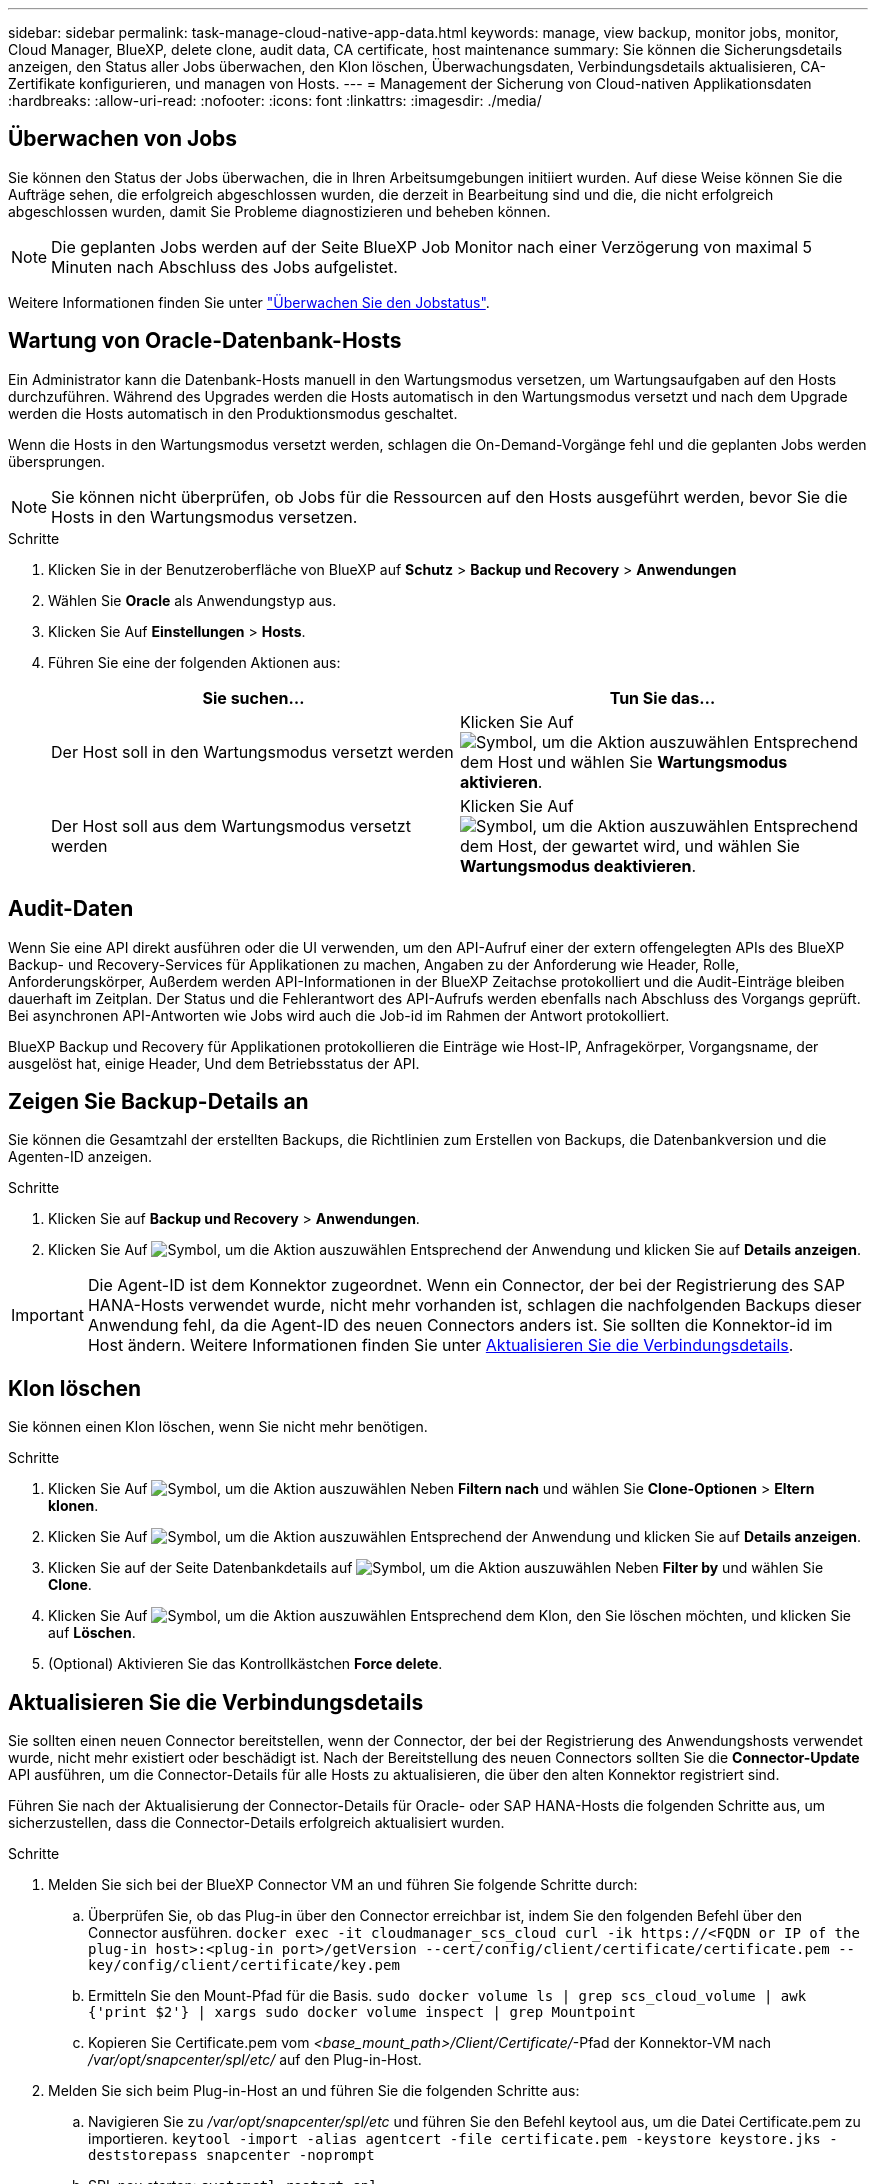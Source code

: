 ---
sidebar: sidebar 
permalink: task-manage-cloud-native-app-data.html 
keywords: manage, view backup, monitor jobs, monitor, Cloud Manager, BlueXP, delete clone, audit data, CA certificate, host maintenance 
summary: Sie können die Sicherungsdetails anzeigen, den Status aller Jobs überwachen, den Klon löschen, Überwachungsdaten, Verbindungsdetails aktualisieren, CA-Zertifikate konfigurieren, und managen von Hosts. 
---
= Management der Sicherung von Cloud-nativen Applikationsdaten
:hardbreaks:
:allow-uri-read: 
:nofooter: 
:icons: font
:linkattrs: 
:imagesdir: ./media/




== Überwachen von Jobs

Sie können den Status der Jobs überwachen, die in Ihren Arbeitsumgebungen initiiert wurden. Auf diese Weise können Sie die Aufträge sehen, die erfolgreich abgeschlossen wurden, die derzeit in Bearbeitung sind und die, die nicht erfolgreich abgeschlossen wurden, damit Sie Probleme diagnostizieren und beheben können.


NOTE: Die geplanten Jobs werden auf der Seite BlueXP Job Monitor nach einer Verzögerung von maximal 5 Minuten nach Abschluss des Jobs aufgelistet.

Weitere Informationen finden Sie unter link:https://docs.netapp.com/us-en/bluexp-backup-recovery/task-monitor-backup-jobs.html["Überwachen Sie den Jobstatus"].



== Wartung von Oracle-Datenbank-Hosts

Ein Administrator kann die Datenbank-Hosts manuell in den Wartungsmodus versetzen, um Wartungsaufgaben auf den Hosts durchzuführen. Während des Upgrades werden die Hosts automatisch in den Wartungsmodus versetzt und nach dem Upgrade werden die Hosts automatisch in den Produktionsmodus geschaltet.

Wenn die Hosts in den Wartungsmodus versetzt werden, schlagen die On-Demand-Vorgänge fehl und die geplanten Jobs werden übersprungen.


NOTE: Sie können nicht überprüfen, ob Jobs für die Ressourcen auf den Hosts ausgeführt werden, bevor Sie die Hosts in den Wartungsmodus versetzen.

.Schritte
. Klicken Sie in der Benutzeroberfläche von BlueXP auf *Schutz* > *Backup und Recovery* > *Anwendungen*
. Wählen Sie *Oracle* als Anwendungstyp aus.
. Klicken Sie Auf *Einstellungen* > *Hosts*.
. Führen Sie eine der folgenden Aktionen aus:
+
|===
| Sie suchen... | Tun Sie das... 


 a| 
Der Host soll in den Wartungsmodus versetzt werden
 a| 
Klicken Sie Auf image:icon-action.png["Symbol, um die Aktion auszuwählen"] Entsprechend dem Host und wählen Sie *Wartungsmodus aktivieren*.



 a| 
Der Host soll aus dem Wartungsmodus versetzt werden
 a| 
Klicken Sie Auf image:icon-action.png["Symbol, um die Aktion auszuwählen"] Entsprechend dem Host, der gewartet wird, und wählen Sie *Wartungsmodus deaktivieren*.

|===




== Audit-Daten

Wenn Sie eine API direkt ausführen oder die UI verwenden, um den API-Aufruf einer der extern offengelegten APIs des BlueXP Backup- und Recovery-Services für Applikationen zu machen, Angaben zu der Anforderung wie Header, Rolle, Anforderungskörper, Außerdem werden API-Informationen in der BlueXP Zeitachse protokolliert und die Audit-Einträge bleiben dauerhaft im Zeitplan. Der Status und die Fehlerantwort des API-Aufrufs werden ebenfalls nach Abschluss des Vorgangs geprüft. Bei asynchronen API-Antworten wie Jobs wird auch die Job-id im Rahmen der Antwort protokolliert.

BlueXP Backup und Recovery für Applikationen protokollieren die Einträge wie Host-IP, Anfragekörper, Vorgangsname, der ausgelöst hat, einige Header, Und dem Betriebsstatus der API.



== Zeigen Sie Backup-Details an

Sie können die Gesamtzahl der erstellten Backups, die Richtlinien zum Erstellen von Backups, die Datenbankversion und die Agenten-ID anzeigen.

.Schritte
. Klicken Sie auf *Backup und Recovery* > *Anwendungen*.
. Klicken Sie Auf image:icon-action.png["Symbol, um die Aktion auszuwählen"] Entsprechend der Anwendung und klicken Sie auf *Details anzeigen*.



IMPORTANT: Die Agent-ID ist dem Konnektor zugeordnet. Wenn ein Connector, der bei der Registrierung des SAP HANA-Hosts verwendet wurde, nicht mehr vorhanden ist, schlagen die nachfolgenden Backups dieser Anwendung fehl, da die Agent-ID des neuen Connectors anders ist. Sie sollten die Konnektor-id im Host ändern. Weitere Informationen finden Sie unter <<Aktualisieren Sie die Verbindungsdetails>>.



== Klon löschen

Sie können einen Klon löschen, wenn Sie nicht mehr benötigen.

.Schritte
. Klicken Sie Auf image:button_plus_sign_square.png["Symbol, um die Aktion auszuwählen"] Neben *Filtern nach* und wählen Sie *Clone-Optionen* > *Eltern klonen*.
. Klicken Sie Auf image:icon-action.png["Symbol, um die Aktion auszuwählen"] Entsprechend der Anwendung und klicken Sie auf *Details anzeigen*.
. Klicken Sie auf der Seite Datenbankdetails auf image:button_plus_sign_square.png["Symbol, um die Aktion auszuwählen"] Neben *Filter by* und wählen Sie *Clone*.
. Klicken Sie Auf image:icon-action.png["Symbol, um die Aktion auszuwählen"] Entsprechend dem Klon, den Sie löschen möchten, und klicken Sie auf *Löschen*.
. (Optional) Aktivieren Sie das Kontrollkästchen *Force delete*.




== Aktualisieren Sie die Verbindungsdetails

Sie sollten einen neuen Connector bereitstellen, wenn der Connector, der bei der Registrierung des Anwendungshosts verwendet wurde, nicht mehr existiert oder beschädigt ist. Nach der Bereitstellung des neuen Connectors sollten Sie die *Connector-Update* API ausführen, um die Connector-Details für alle Hosts zu aktualisieren, die über den alten Konnektor registriert sind.

Führen Sie nach der Aktualisierung der Connector-Details für Oracle- oder SAP HANA-Hosts die folgenden Schritte aus, um sicherzustellen, dass die Connector-Details erfolgreich aktualisiert wurden.

.Schritte
. Melden Sie sich bei der BlueXP Connector VM an und führen Sie folgende Schritte durch:
+
.. Überprüfen Sie, ob das Plug-in über den Connector erreichbar ist, indem Sie den folgenden Befehl über den Connector ausführen.
`docker exec -it cloudmanager_scs_cloud curl -ik \https://<FQDN or IP of the plug-in host>:<plug-in port>/getVersion --cert/config/client/certificate/certificate.pem --key/config/client/certificate/key.pem`
.. Ermitteln Sie den Mount-Pfad für die Basis.
`sudo docker volume ls | grep scs_cloud_volume | awk {'print $2'} | xargs sudo docker volume inspect | grep Mountpoint`
.. Kopieren Sie Certificate.pem vom _<base_mount_path>/Client/Certificate/_-Pfad der Konnektor-VM nach _/var/opt/snapcenter/spl/etc/_ auf den Plug-in-Host.


. Melden Sie sich beim Plug-in-Host an und führen Sie die folgenden Schritte aus:
+
.. Navigieren Sie zu _/var/opt/snapcenter/spl/etc_ und führen Sie den Befehl keytool aus, um die Datei Certificate.pem zu importieren.
`keytool -import -alias agentcert -file certificate.pem  -keystore keystore.jks -deststorepass snapcenter -noprompt`
.. SPL neu starten: `systemctl restart spl`
.. Führen Sie einen der folgenden Schritte aus:
+
|===
| Wenn Sie dabei sind... | Tun Sie das... 


 a| 
Oracle-Datenbank-Host
 a| 
... Stellen Sie sicher, dass alle link:task-add-host-discover-oracle-databases.html#prerequisites["Voraussetzungen"] Werden erfüllt.
... Klicken Sie auf *Sicherung und Wiederherstellung* > *Anwendungen*
... Klicken Sie Auf image:icon-action.png["Symbol, um die Aktion auszuwählen"] Entsprechend der Anwendung und klicken Sie auf *Details anzeigen*.
... Ändern Sie *Connector-ID*.




 a| 
SAP HANA Datenbank-Host
 a| 
... Stellen Sie sicher, dass alle link:task-deploy-snapcenter-plugin-for-sap-hana.html#prerequisites["Voraussetzungen"] Werden erfüllt.
... Führen Sie den folgenden Befehl aus:


[listing]
----
curl --location --request PATCH
'https://snapcenter.cloudmanager.cloud.netapp.com/api/saphana/hosts/connector/update' \
--header 'x-account-id: <CM account-id>' \
--header 'Authorization: Bearer token' \
--header 'Content-Type: application/json' \
--data-raw '{
"old_connector_id": "Old connector id that no longer exists",
"new_connector_id": "New connector Id"}
----
Die Verbindungsdetails werden erfolgreich aktualisiert, wenn auf allen Hosts der SnapCenter-Plug-in für SAP HANA-Dienst installiert und ausgeführt wird und alle über den neuen Connector erreichbar sind.

|===






== Konfigurieren Sie das Zertifikat der Zertifizierungsstelle

Sie können ein Zertifikat mit Zertifizierungsstelle konfigurieren, wenn Sie zusätzliche Sicherheit in Ihre Umgebung aufnehmen möchten.



=== Konfigurieren Sie ein CA-signiertes Zertifikat für BlueXP Connector

Der Anschluss verwendet ein selbstsigniertes Zertifikat, um mit dem Plug-in zu kommunizieren. Das selbstsignierte Zertifikat wird vom Installationsskript in den Schlüsselspeicher importiert. Sie können die folgenden Schritte durchführen, um das selbstsignierte Zertifikat durch CA-signiertes Zertifikat zu ersetzen.

.Schritte
. Führen Sie die folgenden Schritte auf dem Connector aus, um das CA-Zertifikat als Clientzertifikat zu verwenden, wenn der Connector eine Verbindung mit dem Plug-in herstellt.
+
.. Melden Sie sich bei Connector an.
.. Führen Sie den folgenden Befehl aus, um den _<base_mount_path>_ zu erhalten:
`sudo docker volume ls | grep scs_cloud_volume | awk {'print $2'} | xargs sudo docker volume inspect | grep Mountpoint`
.. Löschen Sie alle vorhandenen Dateien unter _<base_mount_path>/Client/Certificate_ im Connector.
.. Kopieren Sie das CA-signierte Zertifikat und die Schlüsseldatei in das _<base_mount_path>/Client/Certificate_ im Connector.
+
Der Dateiname sollte Certificate.pem und key.pem sein. Das Zertifikat.pem sollte die gesamte Kette der Zertifikate wie Zwischenzertifikat und Root CA haben.

.. Erstellen Sie das PKCS12-Format des Zertifikats mit dem Namen Certificate.p12 und behalten Sie _<base_Mount_path>/Client/Certificate_.
+
Beispiel: openssl pkcs12 -inkey key.pem -in Certificate.pem -Export -out Certificate.p12



. Führen Sie die folgenden Schritte auf dem Plug-in-Host durch, um das vom Connector gesendete Zertifikat zu validieren.
+
.. Melden Sie sich beim Plug-in-Host an.
.. Kopieren Sie Certificate.pem und Zertifikate für alle zwischengeschalteten CA und die Stammzertifizierungsstelle vom Connector auf den Plug-in-Host unter _/var/opt/snapcenter/spl/etc/_.
+

NOTE: Das Format der Zwischenzertifizierungsstelle und des Stammzertifizierungsstellenzertifikats sollte im crt-Format vorliegen.

.. Navigieren Sie zu _/var/opt/snapcenter/spl/etc_ und führen Sie den Befehl keytool aus, um die Datei Certificate.pem zu importieren.
`keytool -import -alias agentcert -file certificate.pem  -keystore keystore.jks -deststorepass snapcenter -noprompt`
.. Importieren Sie die Stammzertifizierungsstelle und die Zwischenzertifikate.
`keytool -import -trustcacerts -keystore keystore.jks -storepass snapcenter -alias trustedca -file <certificate.crt>`
+

NOTE: Das Certificate.crt bezieht sich auf die Zertifikate der Root-CA sowie der Zwischenzertifizierungsstelle.

.. SPL neu starten: `systemctl restart spl`






=== Konfigurieren Sie das CA-signierte Zertifikat für das Plug-in

Das CA-Zertifikat sollte denselben Namen haben wie in Cloud Backup für den Plug-in-Host registriert.

.Schritte
. Führen Sie die folgenden Schritte auf dem Plug-in-Host durch, um das Plug-in mithilfe des CA-Zertifikats zu hosten.
+
.. Navigieren Sie zu dem Ordner, der den Keystore _/var/opt/snapcenter/spl/etc_ der SPL enthält.
.. Erstellen Sie das PKCS12-Format des Zertifikats, das sowohl ein Zertifikat als auch einen Schlüssel mit dem Alias _splkeystore_ hat.
+
Das Zertifikat.pem sollte die gesamte Kette der Zertifikate wie Zwischenzertifikat und Root CA haben.

+
Beispiel: openssl pkcs12 -inkey key.pem -in Certificate.pem -Export -out Certificate.p12 -Name splkeystore

.. Fügen Sie das im obigen Schritt erstellte CA-Zertifikat hinzu.
`keytool -importkeystore -srckeystore certificate.p12 -srcstoretype pkcs12 -destkeystore keystore.jks -deststoretype JKS -srcalias splkeystore -destalias splkeystore -noprompt`
.. Überprüfen Sie die Zertifikate.
`keytool -list -v -keystore keystore.jks`
.. SPL neu starten: `systemctl restart spl`


. Führen Sie die folgenden Schritte am Anschluss aus, damit der Connector das Zertifikat des Plug-ins überprüfen kann.
+
.. Melden Sie sich beim Connector als nicht-Root-Benutzer an.
.. Führen Sie den folgenden Befehl aus, um den _<base_mount_path>_ zu erhalten:
`sudo docker volume ls | grep scs_cloud_volume | awk {'print $2'} | xargs sudo docker volume inspect | grep Mountpoint`
.. Kopieren Sie die Stammzertifizierungsstelle und die zwischengespeicherten CA-Dateien unter das Serververzeichnis.
`cd <base_mount_path>`
`mkdir server`
+
Die CA-Dateien sollten im pem-Format vorliegen.

.. Verbinden Sie sich mit dem cloudmanager_scs_Cloud und ändern Sie den *enableCACert* in _config.yml_ an *true*.
`sudo docker exec -t cloudmanager_scs_cloud sed -i 's/enableCACert: false/enableCACert: true/g' /opt/netapp/cloudmanager-scs-cloud/config/config.yml`
.. Starten Sie den Cloud-Manager_scs_Cloud-Container neu.
`sudo docker restart cloudmanager_scs_cloud`






== Zugriff auf REST-APIs

Die REST-APIs zum Schutz der Applikationen in der Cloud sind verfügbar unter: https://snapcenter.cloudmanager.cloud.netapp.com/api-doc/[].

Sie sollten das Benutzer-Token mit gebündelter Authentifizierung erhalten, um auf DIE REST-APIs zuzugreifen. Informationen zum Abrufen des Benutzer-Tokens finden Sie unter https://docs.netapp.com/us-en/bluexp-automation/platform/create_user_token.html#create-a-user-token-with-federated-authentication["Erstellen Sie ein Benutzer-Token mit gebündelter Authentifizierung"].
